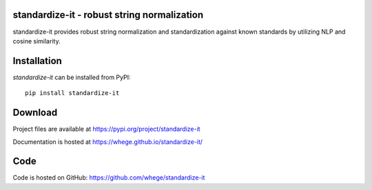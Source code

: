 standardize-it - robust string normalization
============================================

|pypi| |support| |license|

.. |pypi| image:: https://img.shields.io/pypi/v/standardize-it.svg?style=flat-square
    :target: https://pypi.org/project/standardize-it
    :alt: pypi version

.. |support| image:: https://img.shields.io/pypi/pyversions/standardize-it.svg?style=flat-square
    :target: https://pypi.org/project/standardize-it
    :alt: supported Python version

.. |license| image:: https://img.shields.io/pypi/l/standardize-it.svg?style=flat-square
    :target: https://pypi.org/project/standardize-it
    :alt: license

standardize-it provides robust string normalization and standardization against known standards by utilizing NLP and cosine similarity.

Installation
============
`standardize-it` can be installed from PyPI::

    pip install standardize-it

Download
========
Project files are available at
https://pypi.org/project/standardize-it

Documentation is hosted at
https://whege.github.io/standardize-it/

Code
====
Code is hosted on GitHub:
https://github.com/whege/standardize-it